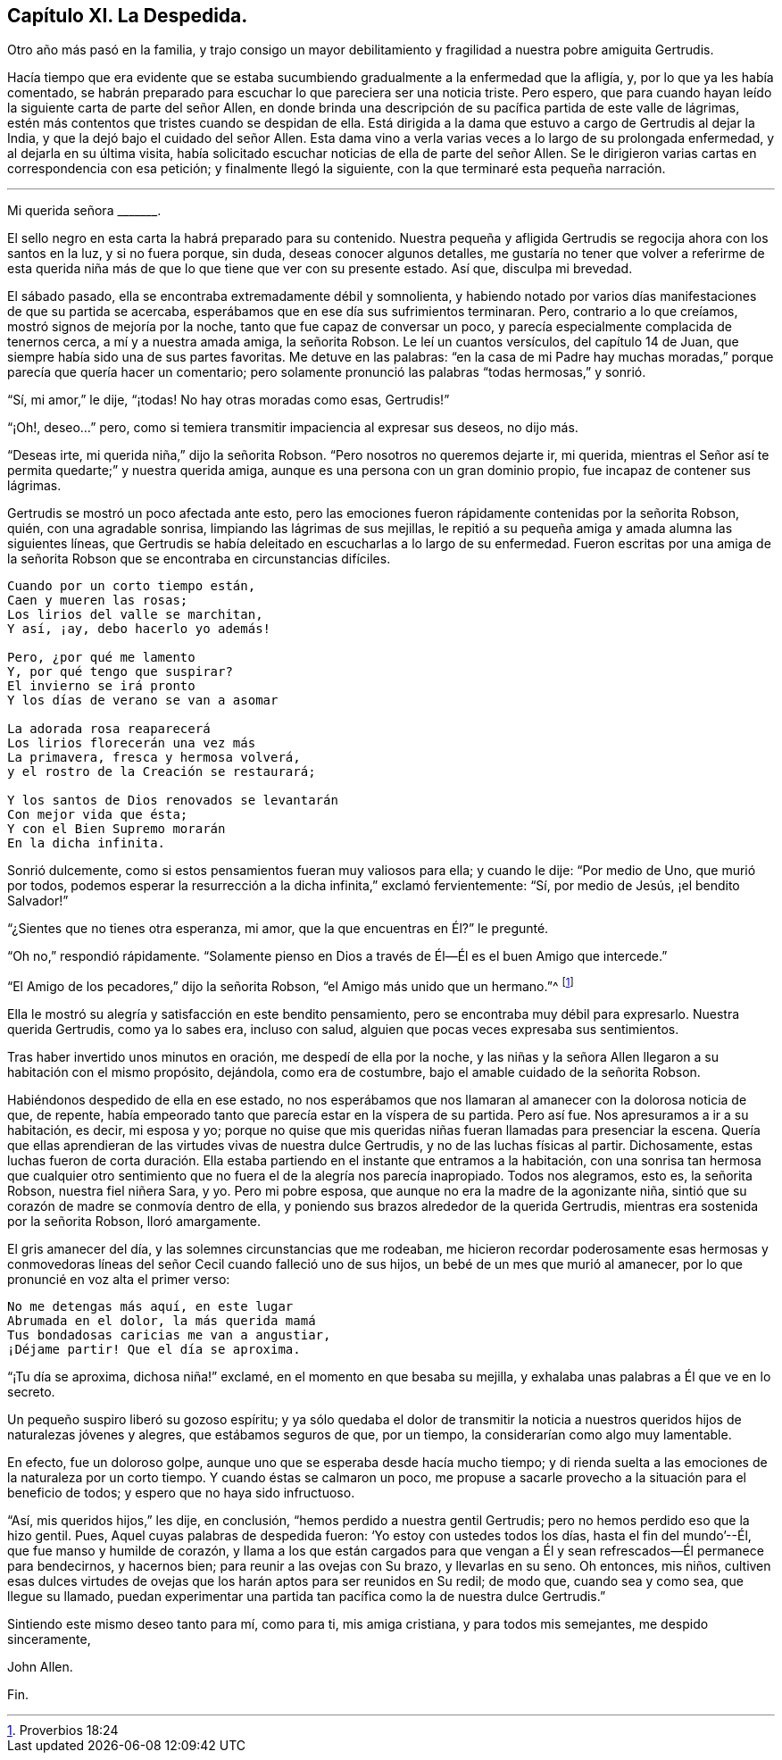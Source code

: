 == Capítulo XI. La Despedida.

Otro año más pasó en la familia,
y trajo consigo un mayor debilitamiento y fragilidad a nuestra pobre amiguita Gertrudis.

Hacía tiempo que era evidente que se estaba sucumbiendo
gradualmente a la enfermedad que la afligía,
y, por lo que ya les había comentado,
se habrán preparado para escuchar lo que pareciera ser una noticia triste.
Pero espero, que para cuando hayan leído la siguiente carta de parte del señor Allen,
en donde brinda una descripción de su pacífica partida de este valle de lágrimas,
estén más contentos que tristes cuando se despidan de ella.
Está dirigida a la dama que estuvo a cargo de Gertrudis al dejar la India,
y que la dejó bajo el cuidado del señor Allen.
Esta dama vino a verla varias veces a lo largo de su prolongada enfermedad,
y al dejarla en su última visita,
había solicitado escuchar noticias de ella de parte del señor Allen.
Se le dirigieron varias cartas en correspondencia con esa petición;
y finalmente llegó la siguiente, con la que terminaré esta pequeña narración.

[.asterism]
'''

[.embedded-content-document.letter]
--

[.salutation]
Mi querida señora +++_______+++.

El sello negro en esta carta la habrá preparado para su contenido.
Nuestra pequeña y afligida Gertrudis se regocija ahora con los santos en la luz,
y si no fuera porque, sin duda, deseas conocer algunos detalles,
me gustaría no tener que volver a referirme de esta querida
niña más de que lo que tiene que ver con su presente estado.
Así que, disculpa mi brevedad.

El sábado pasado, ella se encontraba extremadamente débil y somnolienta,
y habiendo notado por varios días manifestaciones de que su partida se acercaba,
esperábamos que en ese día sus sufrimientos terminaran.
Pero, contrario a lo que creíamos, mostró signos de mejoría por la noche,
tanto que fue capaz de conversar un poco,
y parecía especialmente complacida de tenernos cerca, a mí y a nuestra amada amiga,
la señorita Robson.
Le leí un cuantos versículos, del capítulo 14 de Juan,
que siempre había sido una de sus partes favoritas.
Me detuve en las palabras:
"`en la casa de mi Padre hay muchas moradas,`" porque parecía que quería hacer un comentario;
pero solamente pronunció las palabras "`todas hermosas,`" y sonrió.

"`Sí, mi amor,`" le dije, "`¡todas!
No hay otras moradas como esas, Gertrudis!`"

"`¡Oh!, deseo...`" pero, como si temiera transmitir impaciencia al expresar sus deseos,
no dijo más.

"`Deseas irte, mi querida niña,`" dijo la señorita Robson.
"`Pero nosotros no queremos dejarte ir, mi querida,
mientras el Señor así te permita quedarte;`" y nuestra querida amiga,
aunque es una persona con un gran dominio propio, fue incapaz de contener sus lágrimas.

Gertrudis se mostró un poco afectada ante esto,
pero las emociones fueron rápidamente contenidas por la señorita Robson, quién,
con una agradable sonrisa, limpiando las lágrimas de sus mejillas,
le repitió a su pequeña amiga y amada alumna las siguientes líneas,
que Gertrudis se había deleitado en escucharlas a lo largo de su enfermedad.
Fueron escritas por una amiga de la señorita Robson
que se encontraba en circunstancias difíciles.

[verse]
____
Cuando por un corto tiempo están,
Caen y mueren las rosas;
Los lirios del valle se marchitan,
Y así, ¡ay, debo hacerlo yo además!

Pero, ¿por qué me lamento
Y, por qué tengo que suspirar?
El invierno se irá pronto
Y los días de verano se van a asomar

La adorada rosa reaparecerá
Los lirios florecerán una vez más
La primavera, fresca y hermosa volverá,
y el rostro de la Creación se restaurará;

Y los santos de Dios renovados se levantarán
Con mejor vida que ésta;
Y con el Bien Supremo morarán
En la dicha infinita.
____

Sonrió dulcemente, como si estos pensamientos fueran muy valiosos para ella;
y cuando le dije: "`Por medio de Uno, que murió por todos,
podemos esperar la resurrección a la dicha infinita,`" exclamó fervientemente: "`Sí,
por medio de Jesús, ¡el bendito Salvador!`"

"`¿Sientes que no tienes otra esperanza, mi amor,
que la que encuentras en Él?`" le pregunté.

"`Oh no,`" respondió rápidamente.
"`Solamente pienso en Dios a través de Él--Él es el buen Amigo que intercede.`"

"`El Amigo de los pecadores,`" dijo la señorita Robson,
"`el Amigo más unido que un hermano.`"^
footnote:[Proverbios 18:24]

Ella le mostró su alegría y satisfacción en este bendito pensamiento,
pero se encontraba muy débil para expresarlo.
Nuestra querida Gertrudis, como ya lo sabes era, incluso con salud,
alguien que pocas veces expresaba sus sentimientos.

Tras haber invertido unos minutos en oración, me despedí de ella por la noche,
y las niñas y la señora Allen llegaron a su habitación con el mismo propósito, dejándola,
como era de costumbre, bajo el amable cuidado de la señorita Robson.

Habiéndonos despedido de ella en ese estado,
no nos esperábamos que nos llamaran al amanecer con la dolorosa noticia de que,
de repente, había empeorado tanto que parecía estar en la víspera de su partida.
Pero así fue.
Nos apresuramos a ir a su habitación, es decir, mi esposa y yo;
porque no quise que mis queridas niñas fueran llamadas para presenciar la escena.
Quería que ellas aprendieran de las virtudes vivas de nuestra dulce Gertrudis,
y no de las luchas físicas al partir.
Dichosamente,
estas luchas fueron de corta duración. Ella estaba
partiendo en el instante que entramos a la habitación,
con una sonrisa tan hermosa que cualquier otro sentimiento
que no fuera el de la alegría nos parecía inapropiado.
Todos nos alegramos, esto es, la señorita Robson, nuestra fiel niñera Sara, y yo.
Pero mi pobre esposa, que aunque no era la madre de la agonizante niña,
sintió que su corazón de madre se conmovía dentro de ella,
y poniendo sus brazos alrededor de la querida Gertrudis,
mientras era sostenida por la señorita Robson, lloró amargamente.

El gris amanecer del día, y las solemnes circunstancias que me rodeaban,
me hicieron recordar poderosamente esas hermosas y conmovedoras
líneas del señor Cecil cuando falleció uno de sus hijos,
un bebé de un mes que murió al amanecer,
por lo que pronuncié en voz alta el primer verso:

[verse]
____
No me detengas más aquí, en este lugar
Abrumada en el dolor, la más querida mamá
Tus bondadosas caricias me van a angustiar,
¡Déjame partir! Que el día se aproxima.
____

"`¡Tu día se aproxima, dichosa niña!`" exclamé, en el momento en que besaba su mejilla,
y exhalaba unas palabras a Él que ve en lo secreto.

Un pequeño suspiro liberó su gozoso espíritu;
y ya sólo quedaba el dolor de transmitir la noticia a nuestros
queridos hijos de naturalezas jóvenes y alegres,
que estábamos seguros de que, por un tiempo, la considerarían como algo muy lamentable.

En efecto, fue un doloroso golpe, aunque uno que se esperaba desde hacía mucho tiempo;
y di rienda suelta a las emociones de la naturaleza por un corto tiempo.
Y cuando éstas se calmaron un poco,
me propuse a sacarle provecho a la situación para el beneficio de todos;
y espero que no haya sido infructuoso.

"`Así, mis queridos hijos,`" les dije, en conclusión,
"`hemos perdido a nuestra gentil Gertrudis; pero no hemos perdido eso que la hizo gentil.
Pues, Aquel cuyas palabras de despedida fueron: '`Yo estoy con ustedes todos los días,
hasta el fin del mundo`'--Él, que fue manso y humilde de corazón,
y llama a los que están cargados para que vengan a Él y
sean refrescados--Él permanece para bendecirnos,
y hacernos bien; para reunir a las ovejas con Su brazo, y llevarlas en su seno.
Oh entonces, mis niños,
cultiven esas dulces virtudes de ovejas que los harán
aptos para ser reunidos en Su redil;
de modo que, cuando sea y como sea, que llegue su llamado,
puedan experimentar una partida tan pacífica como la de nuestra dulce Gertrudis.`"

Sintiendo este mismo deseo tanto para mí, como para ti, mis amiga cristiana,
y para todos mis semejantes, me despido sinceramente,

[.signed-section-signature]
John Allen.

--

[.the-end]
Fin.
